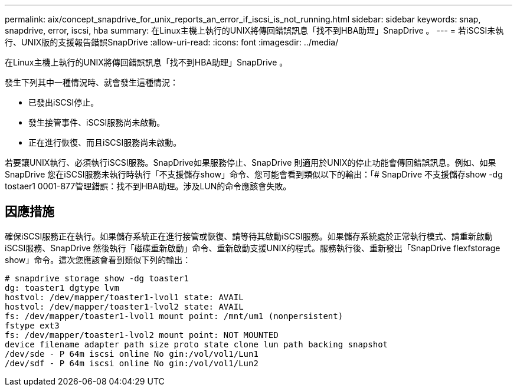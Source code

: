 ---
permalink: aix/concept_snapdrive_for_unix_reports_an_error_if_iscsi_is_not_running.html 
sidebar: sidebar 
keywords: snap, snapdrive, error, iscsi, hba 
summary: 在Linux主機上執行的UNIX將傳回錯誤訊息「找不到HBA助理」SnapDrive 。 
---
= 若iSCSI未執行、UNIX版的支援報告錯誤SnapDrive
:allow-uri-read: 
:icons: font
:imagesdir: ../media/


[role="lead"]
在Linux主機上執行的UNIX將傳回錯誤訊息「找不到HBA助理」SnapDrive 。

發生下列其中一種情況時、就會發生這種情況：

* 已發出iSCSI停止。
* 發生接管事件、iSCSI服務尚未啟動。
* 正在進行恢復、而且iSCSI服務尚未啟動。


若要讓UNIX執行、必須執行iSCSI服務。SnapDrive如果服務停止、SnapDrive 則適用於UNIX的停止功能會傳回錯誤訊息。例如、如果SnapDrive 您在iSCSI服務未執行時執行「不支援儲存show」命令、您可能會看到類似以下的輸出：「# SnapDrive 不支援儲存show -dg tostaer1 0001-877管理錯誤：找不到HBA助理。涉及LUN的命令應該會失敗。



== 因應措施

確保iSCSI服務正在執行。如果儲存系統正在進行接管或恢復、請等待其啟動iSCSI服務。如果儲存系統處於正常執行模式、請重新啟動iSCSI服務、SnapDrive 然後執行「磁碟重新啟動」命令、重新啟動支援UNIX的程式。服務執行後、重新發出「SnapDrive flexfstorage show」命令。這次您應該會看到類似下列的輸出：

[listing]
----
# snapdrive storage show -dg toaster1
dg: toaster1 dgtype lvm
hostvol: /dev/mapper/toaster1-lvol1 state: AVAIL
hostvol: /dev/mapper/toaster1-lvol2 state: AVAIL
fs: /dev/mapper/toaster1-lvol1 mount point: /mnt/um1 (nonpersistent)
fstype ext3
fs: /dev/mapper/toaster1-lvol2 mount point: NOT MOUNTED
device filename adapter path size proto state clone lun path backing snapshot
/dev/sde - P 64m iscsi online No gin:/vol/vol1/Lun1
/dev/sdf - P 64m iscsi online No gin:/vol/vol1/Lun2
----